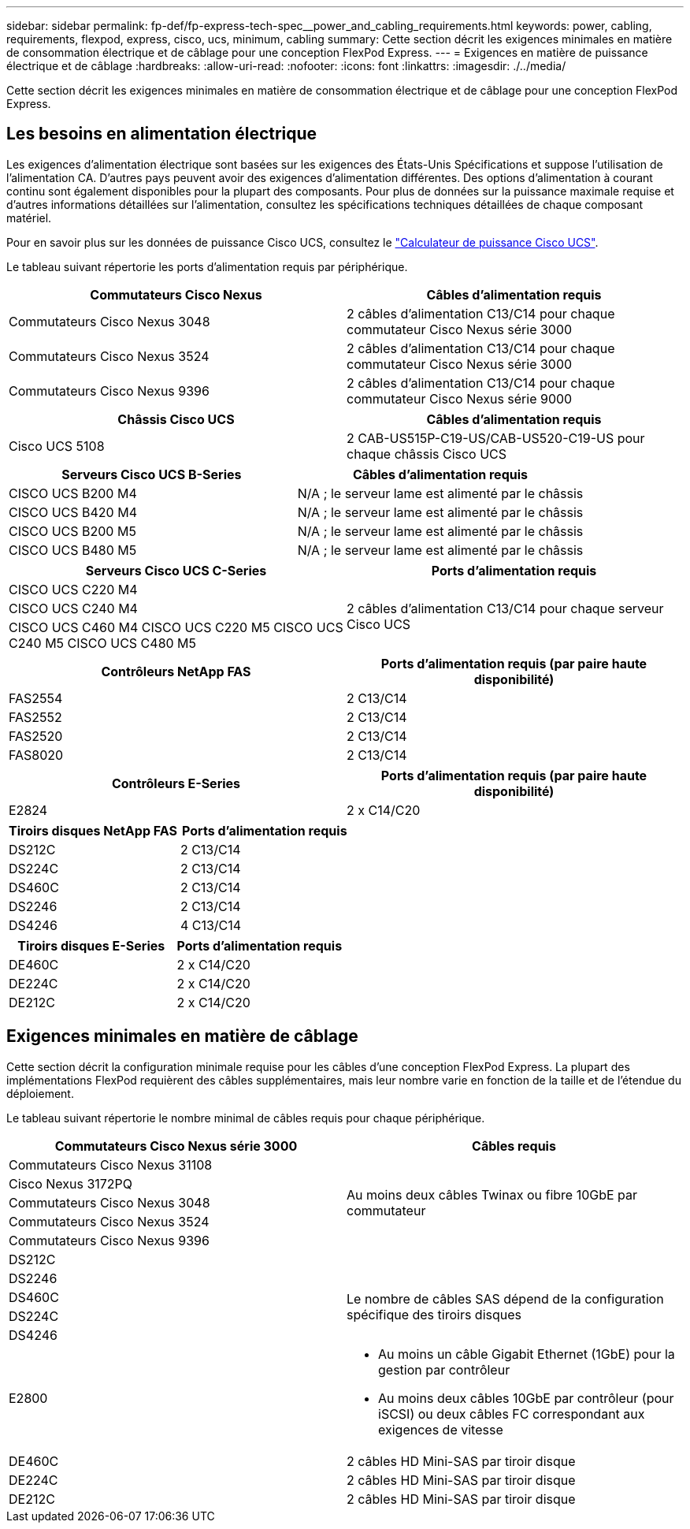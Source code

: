 ---
sidebar: sidebar 
permalink: fp-def/fp-express-tech-spec__power_and_cabling_requirements.html 
keywords: power, cabling, requirements, flexpod, express, cisco, ucs, minimum, cabling 
summary: Cette section décrit les exigences minimales en matière de consommation électrique et de câblage pour une conception FlexPod Express. 
---
= Exigences en matière de puissance électrique et de câblage
:hardbreaks:
:allow-uri-read: 
:nofooter: 
:icons: font
:linkattrs: 
:imagesdir: ./../media/


[role="lead"]
Cette section décrit les exigences minimales en matière de consommation électrique et de câblage pour une conception FlexPod Express.



== Les besoins en alimentation électrique

Les exigences d'alimentation électrique sont basées sur les exigences des États-Unis Spécifications et suppose l'utilisation de l'alimentation CA. D'autres pays peuvent avoir des exigences d'alimentation différentes. Des options d'alimentation à courant continu sont également disponibles pour la plupart des composants. Pour plus de données sur la puissance maximale requise et d'autres informations détaillées sur l'alimentation, consultez les spécifications techniques détaillées de chaque composant matériel.

Pour en savoir plus sur les données de puissance Cisco UCS, consultez le http://www.cisco.com/assets/cdc_content_elements/flash/dataCenter/cisco_ucs_power_calculator/["Calculateur de puissance Cisco UCS"^].

Le tableau suivant répertorie les ports d'alimentation requis par périphérique.

|===
| Commutateurs Cisco Nexus | Câbles d'alimentation requis 


| Commutateurs Cisco Nexus 3048 | 2 câbles d'alimentation C13/C14 pour chaque commutateur Cisco Nexus série 3000 


| Commutateurs Cisco Nexus 3524 | 2 câbles d'alimentation C13/C14 pour chaque commutateur Cisco Nexus série 3000 


| Commutateurs Cisco Nexus 9396 | 2 câbles d'alimentation C13/C14 pour chaque commutateur Cisco Nexus série 9000 
|===
|===
| Châssis Cisco UCS | Câbles d'alimentation requis 


| Cisco UCS 5108 | 2 CAB-US515P-C19-US/CAB-US520-C19-US pour chaque châssis Cisco UCS 
|===
|===
| Serveurs Cisco UCS B-Series | Câbles d'alimentation requis 


| CISCO UCS B200 M4 | N/A ; le serveur lame est alimenté par le châssis 


| CISCO UCS B420 M4 | N/A ; le serveur lame est alimenté par le châssis 


| CISCO UCS B200 M5 | N/A ; le serveur lame est alimenté par le châssis 


| CISCO UCS B480 M5 | N/A ; le serveur lame est alimenté par le châssis 
|===
|===
| Serveurs Cisco UCS C-Series | Ports d'alimentation requis 


| CISCO UCS C220 M4 .3+| 2 câbles d'alimentation C13/C14 pour chaque serveur Cisco UCS 


| CISCO UCS C240 M4 


| CISCO UCS C460 M4 CISCO UCS C220 M5 CISCO UCS C240 M5 CISCO UCS C480 M5 
|===
|===
| Contrôleurs NetApp FAS | Ports d'alimentation requis (par paire haute disponibilité) 


| FAS2554 | 2 C13/C14 


| FAS2552 | 2 C13/C14 


| FAS2520 | 2 C13/C14 


| FAS8020 | 2 C13/C14 
|===
|===
| Contrôleurs E-Series | Ports d'alimentation requis (par paire haute disponibilité) 


| E2824 | 2 x C14/C20 
|===
|===
| Tiroirs disques NetApp FAS | Ports d'alimentation requis 


| DS212C | 2 C13/C14 


| DS224C | 2 C13/C14 


| DS460C | 2 C13/C14 


| DS2246 | 2 C13/C14 


| DS4246 | 4 C13/C14 
|===
|===
| Tiroirs disques E-Series | Ports d'alimentation requis 


| DE460C | 2 x C14/C20 


| DE224C | 2 x C14/C20 


| DE212C | 2 x C14/C20 
|===


== Exigences minimales en matière de câblage

Cette section décrit la configuration minimale requise pour les câbles d'une conception FlexPod Express. La plupart des implémentations FlexPod requièrent des câbles supplémentaires, mais leur nombre varie en fonction de la taille et de l'étendue du déploiement.

Le tableau suivant répertorie le nombre minimal de câbles requis pour chaque périphérique.

|===
| Commutateurs Cisco Nexus série 3000 | Câbles requis 


| Commutateurs Cisco Nexus 31108 .5+| Au moins deux câbles Twinax ou fibre 10GbE par commutateur 


| Cisco Nexus 3172PQ 


| Commutateurs Cisco Nexus 3048 


| Commutateurs Cisco Nexus 3524 


| Commutateurs Cisco Nexus 9396 


| DS212C |  


| DS2246 .4+| Le nombre de câbles SAS dépend de la configuration spécifique des tiroirs disques 


| DS460C 


| DS224C 


| DS4246 


| E2800  a| 
* Au moins un câble Gigabit Ethernet (1GbE) pour la gestion par contrôleur
* Au moins deux câbles 10GbE par contrôleur (pour iSCSI) ou deux câbles FC correspondant aux exigences de vitesse




| DE460C | 2 câbles HD Mini-SAS par tiroir disque 


| DE224C | 2 câbles HD Mini-SAS par tiroir disque 


| DE212C | 2 câbles HD Mini-SAS par tiroir disque 
|===